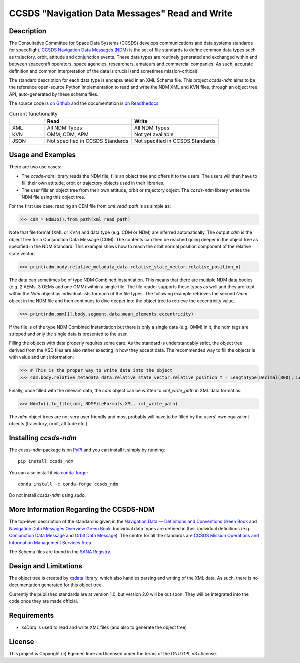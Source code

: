 CCSDS "Navigation Data Messages" Read and Write
===============================================================

|CircleCI Status| |Codecov Status| |Documentation Status|

Description
--------------
The Consultative Committee for Space Data Systems (CCSDS) develops communications and data systems standards
for spaceflight. `CCSDS Navigation Data Messages (NDM) <https://public.ccsds.org/Publications/MOIMS.aspx>`_
is the set of file standards to define common data types such as trajectory, orbit, attitude and conjunction events.
These data types are routinely generated and exchanged within and between spacecraft operators, space agencies,
researchers, amateurs and commercial companies. As such, accurate definition and common interpretation of the data
is crucial (and sometimes mission-critical).

The standard description for each data type is encapsulated in an XML Schema file. This project `ccsds-ndm` aims to
be the reference open-source Python implementation to read and write the NDM XML and KVN files, through an object tree
API, auto-generated by these schema files.

The source code is `on Github <https://github.com/egemenimre/ccsds-ndm>`_ and the documentation is
`on Readthedocs <https://ccsds-ndm.readthedocs.io/>`_.


.. csv-table:: Current functionality
   :header: "", "Read", "Write"
   :widths: 20, 50, 50

   "XML", "All NDM Types", "All NDM Types"
   "KVN", "OMM, CDM, APM", "Not yet available"
   "JSON", "Not specified in CCSDS Standards", "Not specified in CCSDS Standards"


Usage and Examples
-------------------

There are two use cases:

-   The `ccsds-ndm` library reads the NDM file, fills an object tree and offers it to the users. The users will then
    have to fill their own attitude, orbit or trajectory objects used in their libraries.
-   The user fills an object tree from their own attitude, orbit or trajectory object. The `ccsds-ndm` library
    writes the NDM file using this object tree.

For the first use case, reading an OEM file from `xml_read_path` is as simple as:

>>> cdm = NdmIo().from_path(xml_read_path)

Note that file format (XML or KVN) and data type (e.g. CDM or NDM) are inferred automatically.
The output `cdm` is the object tree for a Conjunction Data Message (CDM). The contents can then be reached
going deeper in the object tree as specified in the NDM Standard. This example shows how to reach the
orbit normal position component of the relative state vector:

>>> print(cdm.body.relative_metadata_data.relative_state_vector.relative_position_n)

The data can sometimes be of type NDM Combined Instantiation. This means that there are multiple NDM data bodies
(e.g. 2 AEMs, 3 OEMs and one OMM) within a single file. The file reader supports these types as well and they are
kept within the `Ndm` object as individual lists for each of the file types. The following example retrieves the
second `Omm` object in the NDM file and then continues to dive deeper into the object tree to retrieve the
eccentricity value.

>>> print(ndm.omm[1].body.segment.data.mean_elements.eccentricity)

If the file is of the type NDM Combined Instantiation but there is only a single data (e.g. OMM) in it,
the ndm tags are stripped and only the single data is presented to the user.

Filling the objects with data properly requires some care. As the standard is understandably strict, the
object tree derived from the XSD files are also rather exacting in how they accept data. The recommended
way to fill the objects is with value and unit information:

>>> # This is the proper way to write data into the object
>>> cdm.body.relative_metadata_data.relative_state_vector.relative_position_t = LengthType(Decimal(800), LengthUnits.M)

Finally, once filled with the relevant data, the `cdm` object can be written to `xml_write_path` in XML data format as:

>>> NdmIo().to_file(cdm, NDMFileFormats.XML, xml_write_path)

The `ndm` object trees are not very user friendly and most probably will have to be filled by the users'
own equivalent objects (trajectory, orbit, attitude etc.).

Installing `ccsds-ndm`
-----------------------

The `ccsds-ndm` package is on `PyPI`_ and you can install it simply by running::

    pip install ccsds_ndm

You can also install it via `conda-forge`_::

    conda install -c conda-forge ccsds_ndm

Do not install `ccsds-ndm` using `sudo`.


.. _`PyPI`: https://pypi.org/project/ccsds_ndm/
.. _`conda-forge`: https://anaconda.org/conda-forge/ccsds_ndm

More Information Regarding the CCSDS-NDM
-----------------------------------------
The top-level description of the standard is given in the
`Navigation Data — Definitions and Conventions Green Book <https://public.ccsds.org/Pubs/500x0g4.pdf>`_ and
`Navigation Data Messages Overview Green Book <https://public.ccsds.org/Pubs/500x2g2.pdf>`_. Individual data types are
defined in their individual definitions (e.g. `Conjunction Data Message <https://public.ccsds.org/Pubs/508x0b1e2c1.pdf>`_
and `Orbit Data Message <https://public.ccsds.org/Pubs/502x0b2c1.pdf>`_). The centre for all the standards are
`CCSDS Mission Operations and Information Management Services Area <https://public.ccsds.org/Publications/MOIMS.aspx>`_.

The Schema files are found in the `SANA Registry <https://sanaregistry.org/r/ndmxml>`_.

Design and Limitations
------------------------
The object tree is created by `xsdata <https://xsdata.readthedocs.io/en/latest/>`_ library, which also handles parsing
and writing of the XML data. As such, there is no documentation generated for this object tree.

Currently the published standards are at version 1.0, but version 2.0 will be out soon. They will be integrated into
the code once they are made official.

Requirements
------------

-   `xsData` is used to read and write XML files (and also to generate the object tree)

License
-------

This project is Copyright (c) Egemen Imre and licensed under
the terms of the GNU GPL v3+ license.

.. |Documentation Status| image:: https://readthedocs.org/projects/ccsds-ndm/badge/?version=latest
    :target: https://ccsds-ndm.readthedocs.io/en/latest/?badge=latest
    :alt: Documentation Status

.. |CircleCI Status| image::  https://img.shields.io/circleci/build/github/egemenimre/ccsds-ndm.svg?style=svg
    :target: https://circleci.com/gh/egemenimre/ccsds-ndm
    :alt: CCSDS-NDM CircleCI Status

.. |Codecov Status| image:: https://codecov.io/gh/egemenimre/ccsds-ndm/branch/main/graph/badge.svg?token=Z53pKJ5agN
    :target: https://codecov.io/gh/egemenimre/ccsds-ndm
    :alt: CCSDS-NDM Codecov Status
